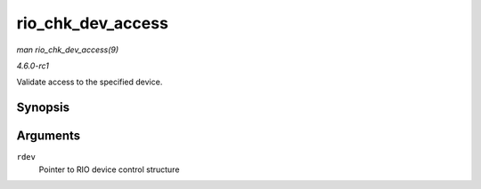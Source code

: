 
.. _API-rio-chk-dev-access:

==================
rio_chk_dev_access
==================

*man rio_chk_dev_access(9)*

*4.6.0-rc1*

Validate access to the specified device.


Synopsis
========

.. c:function:: int rio_chk_dev_access( struct rio_dev * rdev )

Arguments
=========

``rdev``
    Pointer to RIO device control structure
